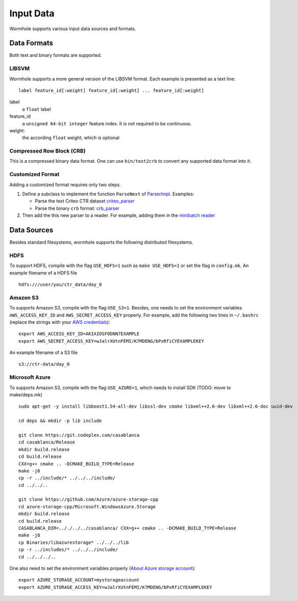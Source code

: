 Input Data
==========

Wormhole supports various input data sources and formats.

Data Formats
------------

Both text and binary formats are supported.

LIBSVM
~~~~~~

Wormhole supports a more general version of the LIBSVM format.  Each example is
presented as a text line::

  label feature_id[:weight] feature_id[:weight] ... feature_id[:weight]

label
  a ``float`` label
feature_id
  a ``unsigned 64-bit integer`` feature index. It is not required to be
  continuous.
weight:
  the according ``float`` weight, which is optional

Compressed Row Block (CRB)
~~~~~~~~~~~~~~~~~~~~~~~~~~

This is a compressed binary data format. One can use ``bin/text2crb`` to convert
any supported data format into it.

Customized Format
~~~~~~~~~~~~~~~~~

Adding a customized format requires only two steps.

1. Define a subclass to implement the function ``ParseNext`` of `ParserImpl
   <https://github.com/dmlc/dmlc-core/blob/master/src/data/parser.h>`_. Examples:

   - Parse the text Criteo CTR dataset `criteo_parser <https://github.com/dmlc/wormhole/blob/master/learn/base/criteo_parser.h>`_
   - Parse the binary ``crb`` format: `crb_parser <https://github.com/dmlc/wormhole/blob/master/learn/base/crb_parser.h>`_

2. Then add the this new parser to a reader. For example,
   adding them in the `minibatch reader <https://github.com/dmlc/wormhole/blob/master/learn/base/minibatch_iter.h>`_

Data Sources
------------

Besides standard filesystems, wormhole supports the following distributed
filesystems.

HDFS
~~~~

To support HDFS, compile with the flag ``USE_HDFS=1`` such as ``make
USE_HDFS=1`` or set the flag in ``config.mk``. An example filename of a HDFS
file ::

  hdfs:///user/you/ctr_data/day_0

Amazon S3
~~~~~~~~~

To supports Amazon S3, compile with the flag ``USE_S3=1``. Besides, one needs to
set the environment variables ``AWS_ACCESS_KEY_ID`` and
``AWS_SECRET_ACCESS_KEY`` properly. For example, add the following two lines in
``~/.bashrc`` (replace the strings with your `AWS credentials
<http://docs.aws.amazon.com/AWSSimpleQueueService/latest/SQSGettingStartedGuide/AWSCredentials.html>`_)::

  export AWS_ACCESS_KEY_ID=AKIAIOSFODNN7EXAMPLE
  export AWS_SECRET_ACCESS_KEY=wJalrXUtnFEMI/K7MDENG/bPxRfiCYEXAMPLEKEY

An example filename of a S3 file ::

  s3://ctr-data/day_0

Microsoft Azure
~~~~~~~~~~~~~~~


To supports Amazon S3, compile with the flag ``USE_AZURE=1``, which needs to
install SDK (TODO: move to make/deps.mk) ::

  sudo apt-get -y install libboost1.54-all-dev libssl-dev cmake libxml++2.6-dev libxml++2.6-doc uuid-dev

  cd deps && mkdir -p lib include

  git clone https://git.codeplex.com/casablanca
  cd casablanca/Release
  mkdir build.release
  cd build.release
  CXX=g++ cmake .. -DCMAKE_BUILD_TYPE=Release
  make -j8
  cp -r ../include/* ../../../include/
  cd ../../..

  git clone https://github.com/Azure/azure-storage-cpp
  cd azure-storage-cpp/Microsoft.WindowsAzure.Storage
  mkdir build.release
  cd build.release
  CASABLANCA_DIR=.././../../casablanca/ CXX=g++ cmake .. -DCMAKE_BUILD_TYPE=Release
  make -j8
  cp Binaries/libazurestorage* ../../../lib
  cp -r ../includes/* ../../../include/
  cd ../../../..

One also need to
set the environment variables properly
(`About Azure storage account <https://azure.microsoft.com/en-us/documentation/articles/storage-create-storage-account/>`_)::

  export AZURE_STORAGE_ACCOUNT=mystorageaccount
  export AZURE_STORAGE_ACCESS_KEY=wJalrXUtnFEMI/K7MDENG/bPxRfiCYEXAMPLEKEY

